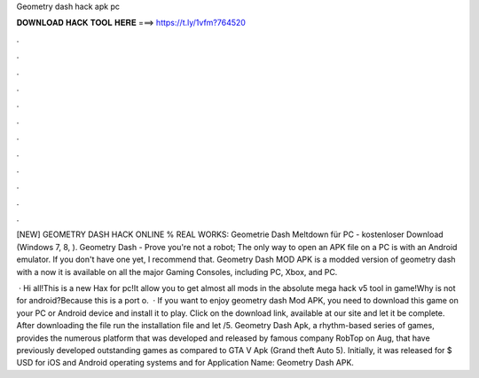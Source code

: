Geometry dash hack apk pc



𝐃𝐎𝐖𝐍𝐋𝐎𝐀𝐃 𝐇𝐀𝐂𝐊 𝐓𝐎𝐎𝐋 𝐇𝐄𝐑𝐄 ===> https://t.ly/1vfm?764520



.



.



.



.



.



.



.



.



.



.



.



.

[NEW] GEOMETRY DASH HACK ONLINE % REAL WORKS:  Geometrie Dash Meltdown für PC - kostenloser Download (Windows 7, 8, ). Geometry Dash - Prove you're not a robot; The only way to open an APK file on a PC is with an Android emulator. If you don't have one yet, I recommend that. Geometry Dash MOD APK is a modded version of geometry dash with a now it is available on all the major Gaming Consoles, including PC, Xbox, and PC.

 · Hi all!This is a new Hax for pc!It allow you to get almost all mods in the absolute mega hack v5 tool in game!Why is not for android?Because this is a port o.  · If you want to enjoy geometry dash Mod APK, you need to download this game on your PC or Android device and install it to play. Click on the download link, available at our site and let it be complete. After downloading the file run the installation file and let /5. Geometry Dash Apk, a rhythm-based series of games, provides the numerous platform that was developed and released by famous company RobTop on Aug, that have previously developed outstanding games as compared to GTA V Apk (Grand theft Auto 5). Initially, it was released for $ USD for iOS and Android operating systems and for Application Name: Geometry Dash APK.

